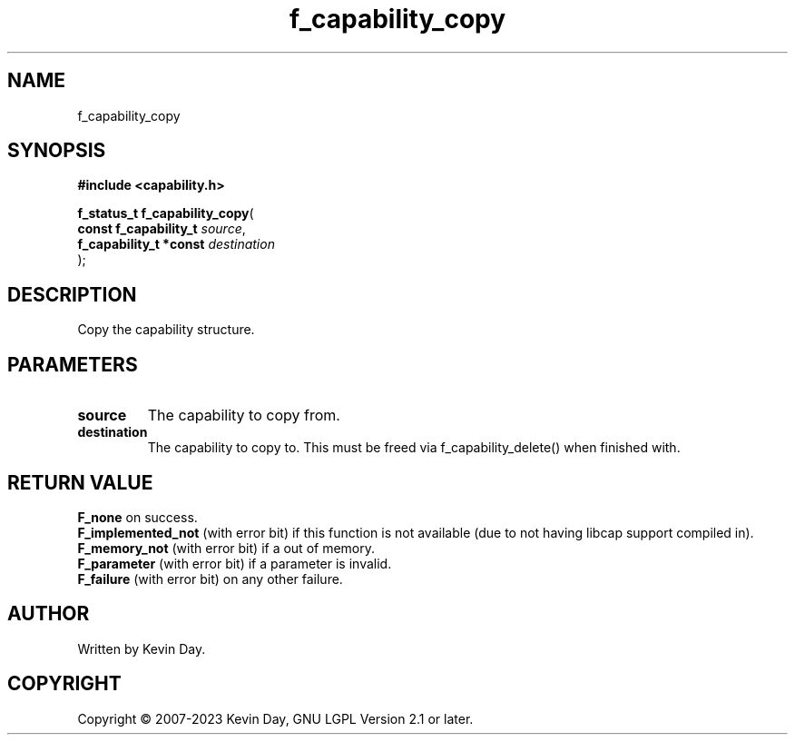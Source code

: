 .TH f_capability_copy "3" "July 2023" "FLL - Featureless Linux Library 0.6.6" "Library Functions"
.SH "NAME"
f_capability_copy
.SH SYNOPSIS
.nf
.B #include <capability.h>
.sp
\fBf_status_t f_capability_copy\fP(
    \fBconst f_capability_t  \fP\fIsource\fP,
    \fBf_capability_t *const \fP\fIdestination\fP
);
.fi
.SH DESCRIPTION
.PP
Copy the capability structure.
.SH PARAMETERS
.TP
.B source
The capability to copy from.

.TP
.B destination
The capability to copy to. This must be freed via f_capability_delete() when finished with.

.SH RETURN VALUE
.PP
\fBF_none\fP on success.
.br
\fBF_implemented_not\fP (with error bit) if this function is not available (due to not having libcap support compiled in).
.br
\fBF_memory_not\fP (with error bit) if a out of memory.
.br
\fBF_parameter\fP (with error bit) if a parameter is invalid.
.br
\fBF_failure\fP (with error bit) on any other failure.
.SH AUTHOR
Written by Kevin Day.
.SH COPYRIGHT
.PP
Copyright \(co 2007-2023 Kevin Day, GNU LGPL Version 2.1 or later.
